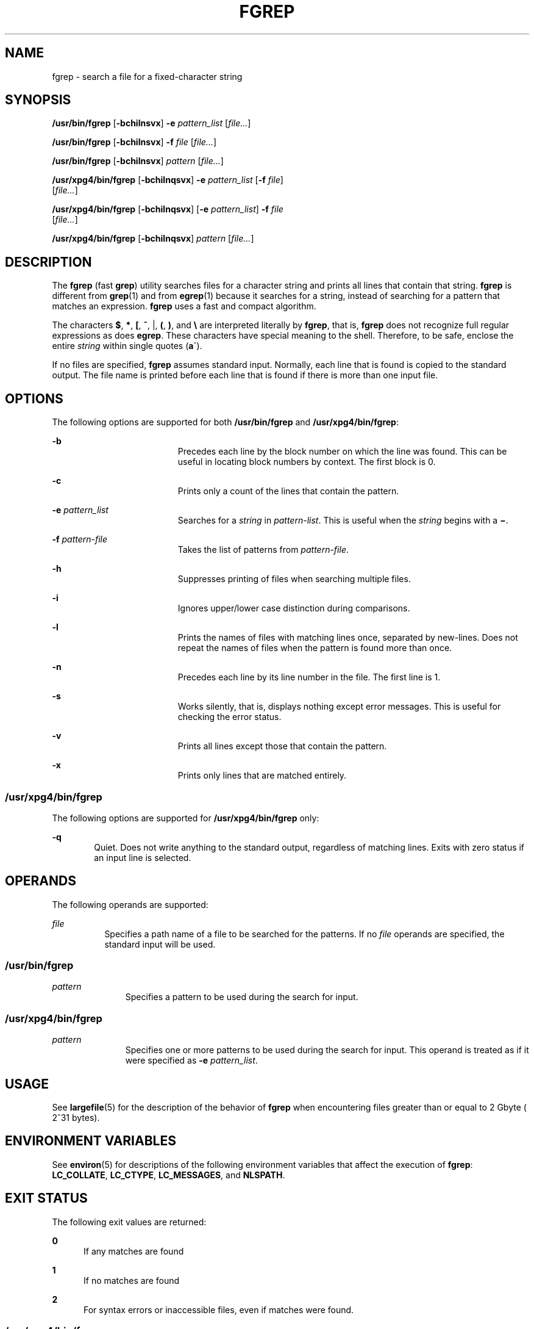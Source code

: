 '\" te
.\" Copyright 1989 AT&T
.\" Copyright (c) 2006, Sun Microsystems, Inc.  All Rights Reserved
.\" Portions Copyright (c) 1992, X/Open Company Limited  All Rights Reserved
.\" Sun Microsystems, Inc. gratefully acknowledges The Open Group for permission to reproduce portions of its copyrighted documentation. Original documentation from The Open Group can be obtained online at
.\" http://www.opengroup.org/bookstore/.
.\" The Institute of Electrical and Electronics Engineers and The Open Group, have given us permission to reprint portions of their documentation. In the following statement, the phrase "this text" refers to portions of the system documentation. Portions of this text are reprinted and reproduced in electronic form in the Sun OS Reference Manual, from IEEE Std 1003.1, 2004 Edition, Standard for Information Technology -- Portable Operating System Interface (POSIX), The Open Group Base Specifications Issue 6, Copyright (C) 2001-2004 by the Institute of Electrical and Electronics Engineers, Inc and The Open Group. In the event of any discrepancy between these versions and the original IEEE and The Open Group Standard, the original IEEE and The Open Group Standard is the referee document. The original Standard can be obtained online at http://www.opengroup.org/unix/online.html.
.\"  This notice shall appear on any product containing this material.
.\" The contents of this file are subject to the terms of the Common Development and Distribution License (the "License").  You may not use this file except in compliance with the License.
.\" You can obtain a copy of the license at usr/src/OPENSOLARIS.LICENSE or http://www.opensolaris.org/os/licensing.  See the License for the specific language governing permissions and limitations under the License.
.\" When distributing Covered Code, include this CDDL HEADER in each file and include the License file at usr/src/OPENSOLARIS.LICENSE.  If applicable, add the following below this CDDL HEADER, with the fields enclosed by brackets "[]" replaced with your own identifying information: Portions Copyright [yyyy] [name of copyright owner]
.TH FGREP 1 "Mar 24, 2006"
.SH NAME
fgrep \- search a file for a fixed-character string
.SH SYNOPSIS
.LP
.nf
\fB/usr/bin/fgrep\fR [\fB-bchilnsvx\fR] \fB-e\fR \fIpattern_list\fR [\fIfile...\fR]
.fi

.LP
.nf
\fB/usr/bin/fgrep\fR [\fB-bchilnsvx\fR] \fB-f\fR \fIfile\fR [\fIfile...\fR]
.fi

.LP
.nf
\fB/usr/bin/fgrep\fR [\fB-bchilnsvx\fR] \fIpattern\fR [\fIfile...\fR]
.fi

.LP
.nf
\fB/usr/xpg4/bin/fgrep\fR [\fB-bchilnqsvx\fR] \fB-e\fR \fIpattern_list\fR [\fB-f\fR \fIfile\fR]
     [\fIfile...\fR]
.fi

.LP
.nf
\fB/usr/xpg4/bin/fgrep\fR [\fB-bchilnqsvx\fR] [\fB-e\fR \fIpattern_list\fR] \fB-f\fR \fIfile\fR
     [\fIfile...\fR]
.fi

.LP
.nf
\fB/usr/xpg4/bin/fgrep\fR [\fB-bchilnqsvx\fR] \fIpattern\fR [\fIfile...\fR]
.fi

.SH DESCRIPTION
.sp
.LP
The \fBfgrep\fR (fast \fBgrep\fR) utility searches files for a character string
and prints all lines that contain that string. \fBfgrep\fR is different from
\fBgrep\fR(1) and from \fBegrep\fR(1) because it searches for a string, instead
of searching for a pattern that matches an expression. \fBfgrep\fR uses a fast
and compact algorithm.
.sp
.LP
The characters \fB$\fR, \fB*\fR, \fB[\fR, \fB^\fR, |, \fB(\fR, \fB)\fR, and
\fB\e\fR are interpreted literally by \fBfgrep\fR, that is, \fBfgrep\fR does
not recognize full regular expressions as does \fBegrep\fR. These characters
have special meaning to the shell. Therefore, to be safe, enclose the entire
\fIstring\fR within single quotes (\fBa\'\fR).
.sp
.LP
If no files are specified, \fBfgrep\fR assumes standard input. Normally, each
line that is found is copied to the standard output. The file name is printed
before each line that is found if there is more than one input file.
.SH OPTIONS
.sp
.LP
The following options are supported for both \fB/usr/bin/fgrep\fR and
\fB/usr/xpg4/bin/fgrep\fR:
.sp
.ne 2
.na
\fB\fB-b\fR\fR
.ad
.RS 19n
Precedes each line by the block number on which the line was found. This can be
useful in locating block numbers by context. The first block is 0.
.RE

.sp
.ne 2
.na
\fB\fB-c\fR\fR
.ad
.RS 19n
Prints only a count of the lines that contain the pattern.
.RE

.sp
.ne 2
.na
\fB\fB-e\fR \fIpattern_list\fR\fR
.ad
.RS 19n
Searches for a \fIstring\fR in \fIpattern-list\fR. This is useful when the
\fIstring\fR begins with a \fB\(mi\fR\&.
.RE

.sp
.ne 2
.na
\fB\fB-f\fR \fIpattern-file\fR\fR
.ad
.RS 19n
Takes the list of patterns from \fIpattern-file\fR.
.RE

.sp
.ne 2
.na
\fB\fB-h\fR\fR
.ad
.RS 19n
Suppresses printing of files when searching multiple files.
.RE

.sp
.ne 2
.na
\fB\fB-i\fR\fR
.ad
.RS 19n
Ignores upper/lower case distinction during comparisons.
.RE

.sp
.ne 2
.na
\fB\fB-l\fR\fR
.ad
.RS 19n
Prints the names of files with matching lines once, separated by new-lines.
Does not repeat the names of files when the pattern is found more than once.
.RE

.sp
.ne 2
.na
\fB\fB-n\fR\fR
.ad
.RS 19n
Precedes each line by its line number in the file. The first line is 1.
.RE

.sp
.ne 2
.na
\fB\fB-s\fR\fR
.ad
.RS 19n
Works silently, that is, displays nothing except error messages. This is useful
for checking the error status.
.RE

.sp
.ne 2
.na
\fB\fB-v\fR\fR
.ad
.RS 19n
Prints all lines except those that contain the pattern.
.RE

.sp
.ne 2
.na
\fB\fB-x\fR\fR
.ad
.RS 19n
Prints only lines that are matched entirely.
.RE

.SS "/usr/xpg4/bin/fgrep"
.sp
.LP
The following options are supported for \fB/usr/xpg4/bin/fgrep\fR only:
.sp
.ne 2
.na
\fB\fB-q\fR\fR
.ad
.RS 6n
Quiet. Does not write anything to the standard output, regardless of matching
lines. Exits with zero status if an input line is selected.
.RE

.SH OPERANDS
.sp
.LP
The following operands are supported:
.sp
.ne 2
.na
\fB\fIfile\fR\fR
.ad
.RS 8n
Specifies a path name of a file to be searched for the patterns. If no
\fIfile\fR operands are specified, the standard input will be used.
.RE

.SS "/usr/bin/fgrep"
.sp
.ne 2
.na
\fB\fIpattern\fR\fR
.ad
.RS 11n
Specifies a pattern to be used during the search for input.
.RE

.SS "/usr/xpg4/bin/fgrep"
.sp
.ne 2
.na
\fB\fIpattern\fR\fR
.ad
.RS 11n
Specifies one or more patterns to be used during the search for input. This
operand is treated as if it were specified as \fB-e\fR \fIpattern_list\fR.
.RE

.SH USAGE
.sp
.LP
See \fBlargefile\fR(5) for the description of the behavior of \fBfgrep\fR when
encountering files greater than or equal to 2 Gbyte ( 2^31 bytes).
.SH ENVIRONMENT VARIABLES
.sp
.LP
See \fBenviron\fR(5) for descriptions of the following environment variables
that affect the execution of \fBfgrep\fR: \fBLC_COLLATE\fR, \fBLC_CTYPE\fR,
\fBLC_MESSAGES\fR, and \fBNLSPATH\fR.
.SH EXIT STATUS
.sp
.LP
The following exit values are returned:
.sp
.ne 2
.na
\fB\fB0\fR\fR
.ad
.RS 5n
If any matches are found
.RE

.sp
.ne 2
.na
\fB\fB1\fR\fR
.ad
.RS 5n
If no matches are found
.RE

.sp
.ne 2
.na
\fB\fB2\fR\fR
.ad
.RS 5n
For syntax errors or inaccessible files, even if matches were found.
.RE

.SS "/usr/xpg4/bin/fgrep"
.sp

.SH ATTRIBUTES
.sp
.LP
See \fBattributes\fR(5) for descriptions of the following attributes:
.sp
.TS
box;
c | c
l | l .
ATTRIBUTE TYPE	ATTRIBUTE VALUE
_
CSI	Enabled
.TE

.SH SEE ALSO
.sp
.LP
\fBed\fR(1), \fBegrep\fR(1), \fBgrep\fR(1), \fBsed\fR(1), \fBsh\fR(1),
\fBattributes\fR(5), \fBenviron\fR(5), \fBlargefile\fR(5), \fBXPG4\fR(5)
.SH NOTES
.sp
.LP
Ideally, there should be only one \fBgrep\fR command, but there is not a single
algorithm that spans a wide enough range of space-time tradeoffs.
.sp
.LP
Lines are limited only by the size of the available virtual memory.
.SS "/usr/xpg4/bin/fgrep"
.sp
.LP
The \fB/usr/xpg4/bin/fgrep\fR utility is identical to \fB/usr/xpg4/bin/grep\fR
\fB-F\fR (see \fBgrep\fR(1)). Portable applications should use
\fB/usr/xpg4/bin/grep\fR \fB-F\fR.
